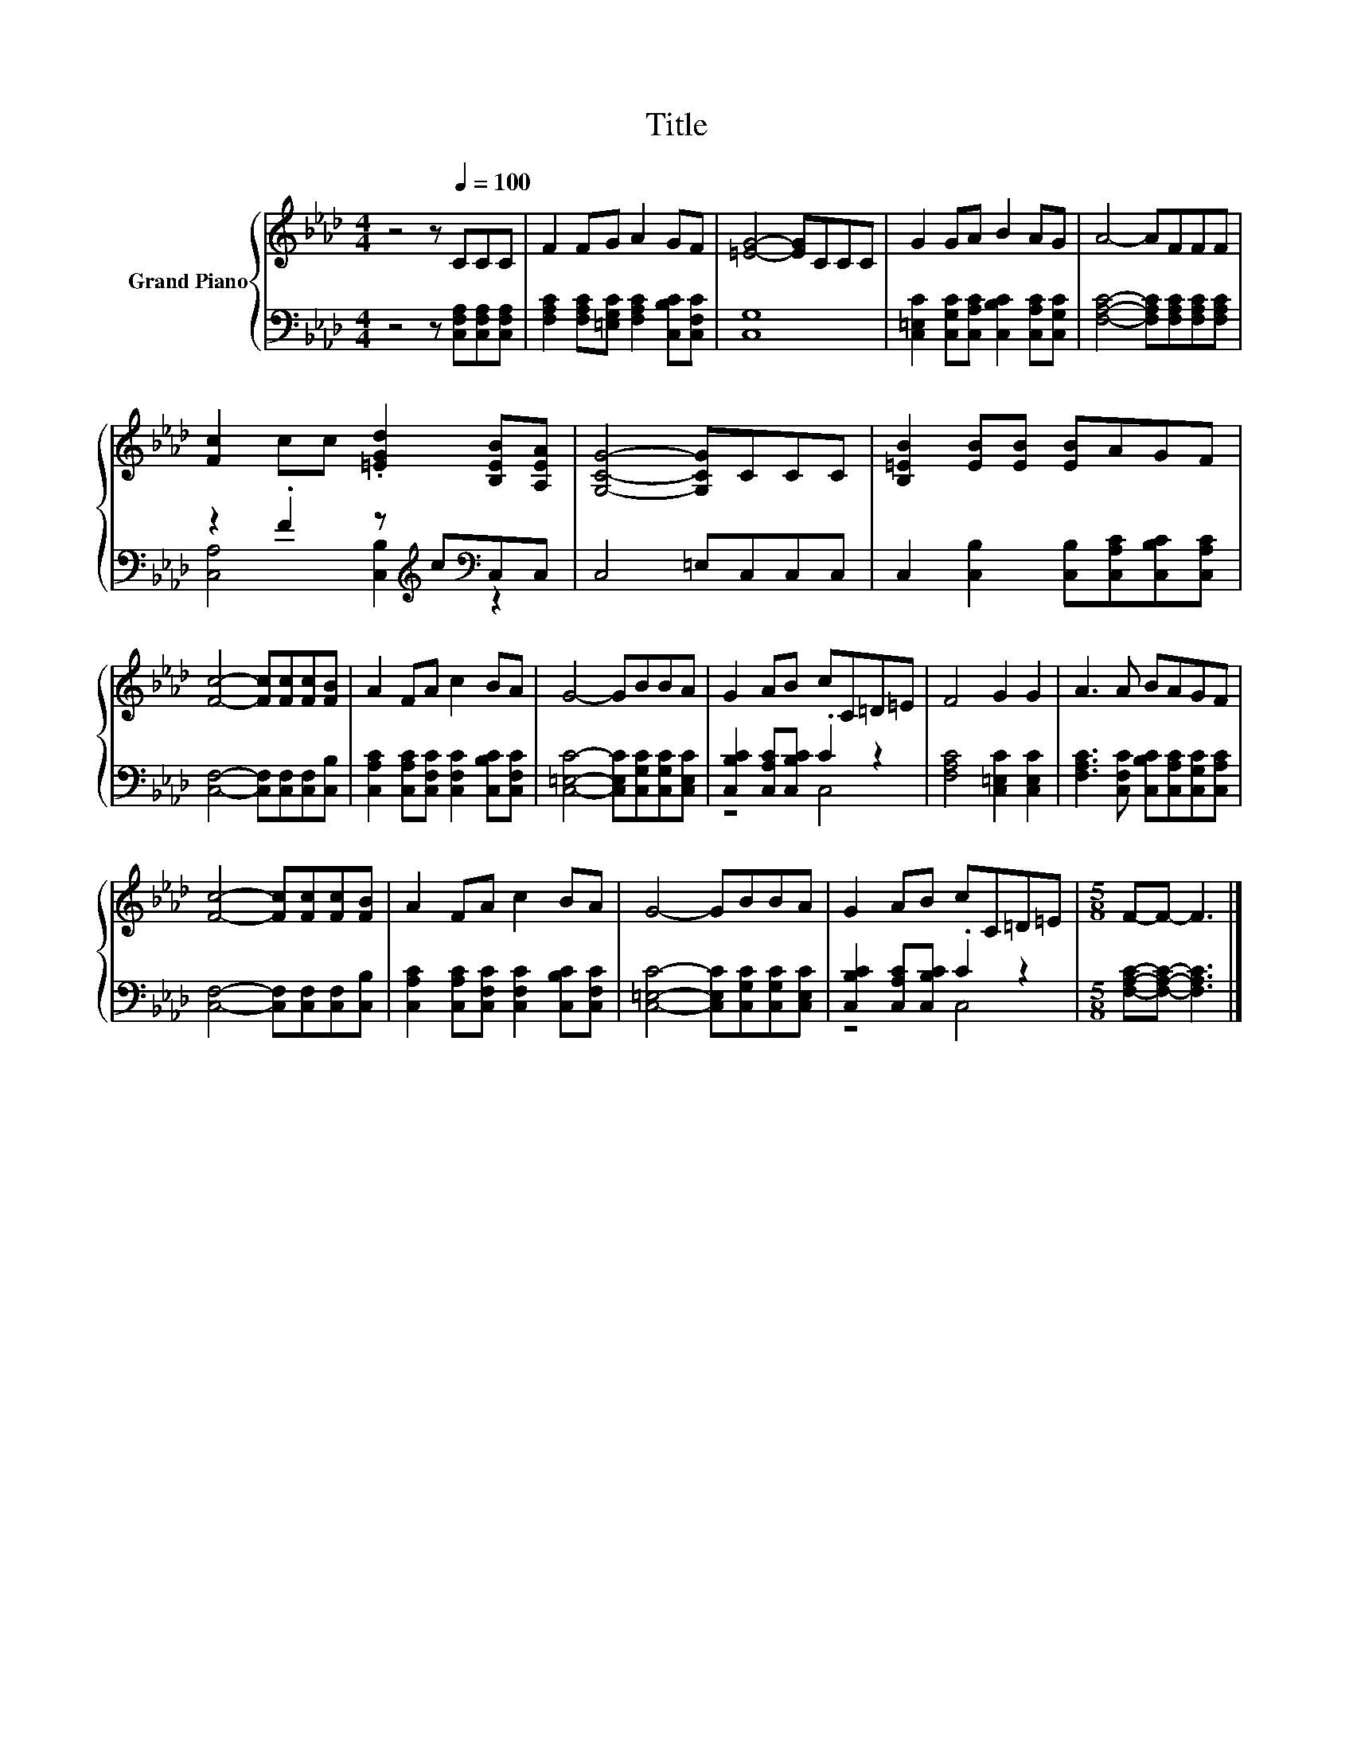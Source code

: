 X:1
T:Title
%%score { 1 | ( 2 3 ) }
L:1/8
M:4/4
K:Ab
V:1 treble nm="Grand Piano"
V:2 bass 
V:3 bass 
V:1
 z4 z[Q:1/4=100] CCC | F2 FG A2 GF | [=EG]4- [EG]CCC | G2 GA B2 AG | A4- AFFF | %5
 [Fc]2 cc .[=EGd]2 [B,EB][A,EA] | [G,CG]4- [G,CG]CCC | [B,=EB]2 [EB][EB] [EB]AGF | %8
 [Fc]4- [Fc][Fc][Fc][FB] | A2 FA c2 BA | G4- GBBA | G2 AB cC=D=E | F4 G2 G2 | A3 A BAGF | %14
 [Fc]4- [Fc][Fc][Fc][FB] | A2 FA c2 BA | G4- GBBA | G2 AB cC=D=E |[M:5/8] F-F- F3 |] %19
V:2
 z4 z [C,F,A,][C,F,A,][C,F,A,] | [F,A,C]2 [F,A,C][=E,G,C] [F,A,C]2 [C,B,C][C,F,C] | [C,G,]8 | %3
 [C,=E,C]2 [C,G,C][C,A,C] [C,B,C]2 [C,A,C][C,G,C] | [F,A,C]4- [F,A,C][F,A,C][F,A,C][F,A,C] | %5
 z2 .F2 z[K:treble] c[K:bass]C,C, | C,4 =E,C,C,C, | C,2 [C,B,]2 [C,B,][C,A,C][C,B,C][C,A,C] | %8
 [C,F,]4- [C,F,][C,F,][C,F,][C,B,] | [C,A,C]2 [C,A,C][C,F,C] [C,F,C]2 [C,B,C][C,F,C] | %10
 [C,=E,C]4- [C,E,C][C,G,C][C,G,C][C,E,C] | [C,B,C]2 [C,A,C][C,B,C] .C2 z2 | %12
 [F,A,C]4 [C,=E,C]2 [C,E,C]2 | [F,A,C]3 [C,F,C] [C,B,C][C,A,C][C,G,C][C,A,C] | %14
 [C,F,]4- [C,F,][C,F,][C,F,][C,B,] | [C,A,C]2 [C,A,C][C,F,C] [C,F,C]2 [C,B,C][C,F,C] | %16
 [C,=E,C]4- [C,E,C][C,G,C][C,G,C][C,E,C] | [C,B,C]2 [C,A,C][C,B,C] .C2 z2 | %18
[M:5/8] [F,A,C]-[F,A,C]- [F,A,C]3 |] %19
V:3
 x8 | x8 | x8 | x8 | x8 | [C,A,]4 [C,B,]2[K:treble][K:bass] z2 | x8 | x8 | x8 | x8 | x8 | z4 C,4 | %12
 x8 | x8 | x8 | x8 | x8 | z4 C,4 |[M:5/8] x5 |] %19

